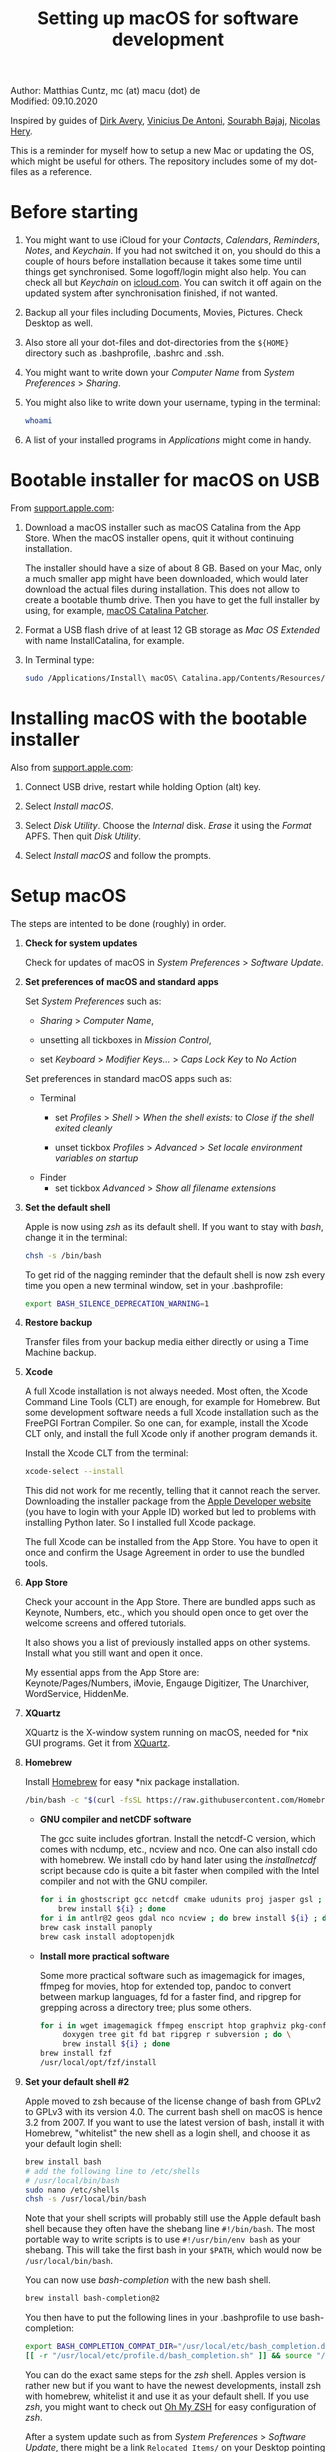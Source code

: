 # C-c C-e  for export within Emacs
#+OPTIONS: toc:nil
#+TITLE: Setting up macOS for software development

Author: Matthias Cuntz, mc (at) macu (dot) de\\
Modified: 09.10.2020

Inspired by guides of [[https://medium.com/faun/zero-to-hero-set-up-your-mac-for-software-development-919ede3df83b][Dirk Avery]], [[https://medium.com/better-programming/setting-up-your-mac-for-web-development-in-2020-659f5588b883][Vinicius De Antoni]], [[https://sourabhbajaj.com/mac-setup/][Sourabh Bajaj]], [[https://github.com/nicolashery/mac-dev-setup][Nicolas Hery]].

This is a reminder for myself how to setup a new Mac or updating the OS, which might be useful for others. The repository includes some of my dot-files as a reference.

* Before starting
  1. You might want to use iCloud for your /Contacts/, /Calendars/, /Reminders/, /Notes/, and /Keychain/. If you had not switched it on, you should do this a couple of hours before installation because it takes some time until things get synchronised. Some logoff/login might also help. You can check all but /Keychain/ on [[https://www.icloud.com][icloud.com]]. You can switch it off again on the updated system after synchronisation finished, if not wanted.

  2. Backup all your files including Documents, Movies, Pictures. Check Desktop as well.

  3. Also store all your dot-files and dot-directories from the =${HOME}= directory such as .bash\under{}profile, .bashrc and .ssh.

  4. You might want to write down your /Computer Name/ from /System Preferences/ > /Sharing/.

  5. You might also like to write down your username, typing in the terminal:

     #+BEGIN_SRC bash
         whoami
     #+END_SRC

  6. A list of your installed programs in /Applications/ might come in handy.


* Bootable installer for macOS on USB
  From [[https://support.apple.com/en-us/HT201372][support.apple.com]]:
  1. Download a macOS installer such as macOS Catalina from the App Store. When the macOS installer opens, quit it without continuing installation.

     The installer should have a size of about 8 GB. Based on your Mac, only a much smaller app might have been downloaded, which would later download the actual files during installation. This does not allow to create a bootable thumb drive. Then you have to get the full installer by using, for example, [[https://wccftech.com/how-to/how-to-download-macos-catalina-installer/][macOS Catalina Patcher]].

  1. Format a USB flash drive of at least 12 GB storage as /Mac OS Extended/ with name InstallCatalina, for example.

  1. In Terminal type:

     #+BEGIN_SRC bash
         sudo /Applications/Install\ macOS\ Catalina.app/Contents/Resources/createinstallmedia --volume /Volumes/InstallCatalina
     #+END_SRC


* Installing macOS with the bootable installer
  Also from [[https://support.apple.com/en-us/HT201372][support.apple.com]]:
  1. Connect USB drive, restart while holding Option (alt) key.

  1. Select /Install macOS/.

  1. Select /Disk Utility/. Choose the /Internal/ disk. /Erase/ it using the /Format/ APFS. Then quit /Disk Utility/.

  1. Select /Install macOS/ and follow the prompts.


* Setup macOS
  The steps are intented to be done (roughly) in order.
  1. *Check for system updates*

      Check for updates of macOS in /System Preferences/ > /Software Update/.

  1. *Set preferences of macOS and standard apps*

     Set /System Preferences/ such as:
     - /Sharing/ > /Computer Name/,

     - unsetting  all tickboxes in /Mission Control/,

     - set /Keyboard/ > /Modifier Keys.../ > /Caps Lock Key/ to /No Action/

     Set preferences in standard macOS apps such as:
     - Terminal
       + set /Profiles/ > /Shell/ > /When the shell exists:/ to /Close if the shell exited cleanly/

       + unset tickbox /Profiles/ > /Advanced/ > /Set locale environment variables on startup/

     - Finder
       + set tickbox /Advanced/ > /Show all filename extensions/

  1. *Set the default shell*

     Apple is now using /zsh/ as its default shell. If you want to stay with /bash/, change it in the terminal:

     #+BEGIN_SRC bash
         chsh -s /bin/bash
     #+END_SRC

     To get rid of the nagging reminder that the default shell is now zsh every time you open a new terminal window, set in your .bash\under{}profile:

     #+BEGIN_SRC bash
         export BASH_SILENCE_DEPRECATION_WARNING=1
     #+END_SRC

  1. *Restore backup*

     Transfer files from your backup media either directly or using a Time Machine backup.

  1. *Xcode*

     A full Xcode installation is not always needed. Most often, the Xcode Command Line Tools (CLT) are enough, for example for Homebrew. But some development software needs a full Xcode installation such as the FreePGI Fortran Compiler. So one can, for example, install the Xcode CLT only, and install the full Xcode only if another program demands it.

     Install the Xcode CLT from the terminal:

     #+BEGIN_SRC bash
         xcode-select --install
     #+END_SRC

     This did not work for me recently, telling that it cannot reach the server. Downloading the installer package from the [[https://developer.apple.com/download/more/?=command%20line%20tools][Apple Developer website]] (you have to login with your Apple ID) worked but led to problems with installing Python later. So I installed full Xcode package.

     The full Xcode can be installed from the App Store. You have to open it once and confirm the Usage Agreement in order to use the bundled tools.

  1. *App Store*

     Check your account in the App Store. There are bundled apps such as Keynote, Numbers, etc., which you should open once to get over the welcome screens and offered tutorials.

     It also shows you a list of previously installed apps on other systems. Install what you still want and open it once.

     My essential apps from the App Store are:\\
     Keynote/Pages/Numbers, iMovie, Engauge Digitizer, The Unarchiver, WordService, HiddenMe.

  1. *XQuartz*

     XQuartz is the X-window system running on macOS, needed for \ast{}nix GUI programs. Get it from [[http://xquartz.macosforge.org/][XQuartz]].

  1. *Homebrew*

     Install [[http://brew.sh][Homebrew]] for easy \ast{}nix package installation.

     #+BEGIN_SRC bash
         /bin/bash -c "$(curl -fsSL https://raw.githubusercontent.com/Homebrew/install/master/install.sh)"
     #+END_SRC

     - *GNU compiler and netCDF software*

       The gcc suite includes gfortran. Install the netcdf-C version, which comes with ncdump, etc., ncview and nco. One can also install cdo with homebrew. We install cdo by hand later using the /install\under{}netcdf/ script because cdo is quite a bit faster when compiled with the Intel compiler and not with the GNU compiler.

       #+BEGIN_SRC bash
           for i in ghostscript gcc netcdf cmake udunits proj jasper gsl ; do \
               brew install ${i} ; done
           for i in antlr@2 geos gdal nco ncview ; do brew install ${i} ; done
           brew cask install panoply
           brew cask install adoptopenjdk
       #+END_SRC

     - *Install more practical software*

       Some more practical software such as imagemagick for images, ffmpeg for movies, htop for extended top, pandoc to convert between markup languages, fd for a faster find, and ripgrep for grepping across a directory tree; plus some others.

       #+BEGIN_SRC bash
           for i in wget imagemagick ffmpeg enscript htop graphviz pkg-config pandoc \
                doxygen tree git fd bat ripgrep r subversion ; do \
                brew install ${i} ; done
           brew install fzf
           /usr/local/opt/fzf/install
       #+END_SRC

  1. *Set your default shell #2*

     Apple moved to zsh because of the license change of bash from GPLv2 to GPLv3 with its version 4.0. The current bash shell on macOS is hence 3.2 from 2007. If you want to use the latest version of bash, install it with Homebrew, "whitelist" the new shell as a login shell, and choose it as your default login shell:

     #+BEGIN_SRC bash
         brew install bash
         # add the following line to /etc/shells
         # /usr/local/bin/bash
         sudo nano /etc/shells
         chsh -s /usr/local/bin/bash
     #+END_SRC

     Note that your shell scripts will probably still use the Apple default bash shell because they often have the shebang line =#!/bin/bash=. The most portable way to write scripts is to use =#!/usr/bin/env bash= as your shebang. This will take the first bash in your =$PATH=, which would now be =/usr/local/bin/bash=.

     You can now use /bash-completion/ with the new bash shell.

     #+BEGIN_SRC bash
         brew install bash-completion@2
     #+END_SRC

     You then have to put the following lines in your .bash\under{}profile to use bash-completion:

     #+BEGIN_SRC bash
         export BASH_COMPLETION_COMPAT_DIR="/usr/local/etc/bash_completion.d"
         [[ -r "/usr/local/etc/profile.d/bash_completion.sh" ]] && source "/usr/local/etc/profile.d/bash_completion.sh"
     #+END_SRC

     You can do the exact same steps for the /zsh/ shell. Apples version is rather new but if you want to have the newest developments, install zsh with homebrew, whitelist it and use it as your default shell. If you use /zsh/, you might want to check out [[https://ohmyz.sh][Oh My ZSH]] for easy configuration of /zsh/.

     After a system update such as from /System Preferences/ > /Software Update/, there might be a link =Relocated Items/= on your Desktop pointing to =/Users/Shared/Relocated Items=. This is a copy of the changed =/etc/shells=. As long as Apple does not modify =/etc/shells= during an update, the edited version stays untouched, though. One can safely delete the link on the Desktop and also the directory under =/Users/Shared=. It does not hurt to do a =cat /etc/shells= in the terminal before, checking that your edits are still there.

  1. *Emacs*

     I used to use [[http://aquamacs.org][Aquamacs]], but use [[https://www.spacemacs.org][Spacemacs]] now. The latter is very fast, but has a steep learning curve. At the moment I am not using the two most praised modes: helm and evil. I also needed quite some configuration in the =dotspacemacs/user-config= section of .spacemacs.

     To install Spacemacs:

     #+BEGIN_SRC bash
         brew tap d12frosted/emacs-plus
         brew install emacs-plus
         sudo ln -s /usr/local/opt/emacs-plus@27/Emacs.app /Applications
     #+END_SRC

     And if you changed from another Emacs:

     #+BEGIN_SRC bash
         cd ${HOME}
         if [[ -f .emacs ]] ; then mv .emacs .emacs.bak ; fi
         if [[ -d .emacs.d ]] ; then mv .emacs.d .emacs.d.bak ; fi
         git clone https://github.com/syl20bnr/spacemacs ~/.emacs.d
     #+END_SRC

     I also installed the font [[https://github.com/adobe-fonts/source-code-pro][Source Code Pro]] by cloning the repository and dragging the OTF folder into Font Book.

     I immediately installed aspell for spell checking within Spacemacs.

     #+BEGIN_SRC bash
         brew install aspell
     #+END_SRC

  1. *LaTeX*

     One can download from [[https://tug.org/mactex/][MacTeX]] or use a homebrew cask. I have chosen homebrew's cask this time because I use the BasicTeX installation and I hope that homebrew will handle the update between years, which is always a hassle otherwise. The full MacTex installation including all GUIs and programs is:

     #+BEGIN_SRC bash
         brew cask install mactex
     #+END_SRC

     The minimal LaTeX installation is:

     #+BEGIN_SRC bash
         brew cask install basictex
     #+END_SRC

     If you chose BasicTeX, then some common LaTeX packages can be installed with:

     #+BEGIN_SRC bash
         sudo tlmgr update --self ; \
         for i in \
             wasysym german titlesec wasy elsarticle \
             supertabular lineno helvetic textpos multirow subfigure appendix lipsum \
             dinbrief a0poster wallpaper collection-fontsrecommended dvipng kastrup \
             boondox newtx type1cm ucs dvipng a0poster floatflt enumitem lastpage \
             hyphenat footmisc chemfig units ntheorem algorithms cleveref a4wide \
             lettrine mdframed needspace preprint xifthen ifmtarg algorithmicx \
             changepage sidecap sttools marginnote draftwatermark everypage fontinst \
             fltpoint tabfigures mnsymbol mdsymbol collection-fontutils fontaxes was \
             pdfcrop latexmk fncychap tabulary varwidth framed capt-of \
             makecell xstring moreverb wrapfig adjustbox collectbox threeparttable \
             capt-of \
             ; do sudo tlmgr install ${i} ; done
     #+END_SRC

  1. *Freeware*

     Some essential Freeware for me:
     - [[http://www.freemacsoft.net/appcleaner/][AppCleaner]], for removing apps and all their traces,

     - [[https://acrobat.adobe.com/us/en/acrobat/pdf-reader.html][Adobe Reader]], because Preview has problems with some PDFs,

     - [[https://www.mozilla.org/en-US/firefox/all/][Firefox Developer Edition]], Safari is not always supported. [[https://www.google.com/chrome/][Chrome]] is probably the most supported browser. I use [[https://www.opera.com][Opera]] as my standard browser at the moment,

     - [[http://www.chachatelier.fr/latexit/][LaTeXiT]], exporting LaTeX equations as graphics,

     - [[https://rectangleapp.com][Rectangle]], moving windows with keystrokes.

     - [[http://www.skype.com/en/][Skype]], video calls,

     - [[https://www.sourcetreeapp.com][SourceTree]], git GUI originally for bitbucket but works with other git repositories as well.

     - [[https://www.spotify.com/][Spotify]], streaming music,

     - [[http://www.videolan.org/vlc/][VLC]], video player for all formats,

     Other less essential Freeware that I use:
     - [[https://www.pgroup.com/products/community.htm][FreePGI Fortran compiler]], which needs a full /Xcode/ installation,

     - [[https://www.deepl.com/app][DeepL]], like /Google Translate/.

  1. *Myriad Pro*

     I like the Myriad Pro font and AGU journals currently use it. The Myriad Pro font comes with the Adobe Acrobat Reader.

     To install for non-LaTeX programs, one can install in Font Book the four /otf/-files from the directory '/Applications/Adobe Acrobat Reader DC.app/Contents/Resources/Resource/Font'.

     An extended set of glyphs are given in the zip file 'MyriadPro.zip':\\
     unzip MyriadPro.zip and drag the folder with the .otf files into Font Book.

     To install Myriad Pro for LaTeX, using the Adobe fonts, one can launch the following commands in terminal:

     #+BEGIN_SRC bash
         for i in fontinst fltpoint tabfigures mnsymbol mdsymbol collection-fontutils ; do \
             sudo tlmgr install ${i} ; done
         git clone https://github.com/sebschub/FontPro.git
         cd FontPro
         mkdir otf
         FONT=MyriadPro
         cp "/Applications/Adobe Acrobat Reader DC.app/Contents/Resources/Resource/Font/"${FONT}*.otf otf/
         ./scripts/makeall ${FONT}
         echo y | sudo ./scripts/install
         sudo updmap-sys --enable Map=${FONT}.map
         sudo -H mktexlsr
         kpsewhich ${FONT}.map
         cd ..
         \rm -fr FontPro
     #+END_SRC

  1. *Python*

     macOS Catalina (10.15) still comes with Python version 2.7.16 as its default version. Official support for Python 2 has ended Januar 2020. So you want to install Python 3. Installation of Python versions can be a real mess at times, as noted by [[https://xkcd.com/1987/][XKCD]]:

     #+ATTR_HTML: :alt Python path on my system :align center :width 300 :height 300
     [[https://imgs.xkcd.com/comics/python_environment.png]]

     So I am using /pyenv/ now, and if I am motivated also /pyenv-virtualenvwrapper/. See the great article [[https://medium.com/faun/pyenv-multi-version-python-development-on-mac-578736fb91aa][pyenv: Multi-version Python development on Mac]] by Dirk Avery.

     To install pyenv with homebrew:

     #+BEGIN_SRC bash
         brew install pyenv
         brew install openssl readline sqlite3 xz zlib
     #+END_SRC

     You have to set the following in your .bash\under{}profile so that the shell always finds the currently chosen Python version as first entry.

     #+BEGIN_SRC bash
         export PYENV_ROOT="${HOME}/.pyenv"
         export PATH=${PYENV_ROOT}/bin:${PATH}
         if command -v pyenv 1>/dev/null 2>&1 ; then eval "$(pyenv init -)" ; fi
     #+END_SRC

     - *pyenv 101*

       After starting a new shell, for example by doing =exec ${SHELL}=, you can start installing and using different Python versions:

       #+BEGIN_SRC bash
           pyenv install --list
           pyenv install 3.8.3
           pyenv rehash
           pyenv global 3.8.3
       #+END_SRC

       Remember that you always have to rehash after you installed a new version.

       Try to rehash first if a problem occurs with /pyenv/. For example, some new homebrew packages might upgrade /pyenv/ as well. Then you get an error such as

       #+BEGIN_SRC bash
           /Users/cuntz/.pyenv/shims/python: line 21:
           /usr/local/Cellar/pyenv/1.2.19/libexec/pyenv:
           No such file or directory
       #+END_SRC

       =pyenv rehash= resolves the issue.

       Note that I install Python versions as:

       #+BEGIN_SRC bash
           env PYTHON_CONFIGURE_OPTS="--enable-framework" pyenv install 3.8.3
           pyenv rehash
           pyenv global 3.8.3
       #+END_SRC

       because I use /wxPython/ sometimes, which needs Python to be framework. See the [[https://github.com/pyenv/pyenv/wiki][pyenv wiki]].

       It is also possible that your Python version installed with /pyenv/ might clash with Apple's Tcl/Tk library. This gives in the best case a deprecation warning like:

       #+BEGIN_SRC bash
           DEPRECATION WARNING: The system version of Tk is deprecated and
           may be removed in a future release. Please don't rely on it.
           Set TK_SILENCE_DEPRECATION=1 to suppress this warning.
       #+END_SRC

       if you want to use the /tkinter/ module. You have to install /tcl-tk/ from homebrew first and then reinstall Python:

       #+BEGIN_SRC bash
           brew install tcl-tk
           pyenv uninstall 3.8.3
           pyenv rehash
           env PYTHON_CONFIGURE_OPTS="--with-tcltk-includes='-I/usr/local/opt/tcl-tk/include' \
               --with-tcltk-libs='-L/usr/local/opt/tcl-tk/lib -ltcl8.6 -ltk8.6' \
               --enable-framework" pyenv install 3.8.3
           pyenv rehash
       #+END_SRC

       Note that /tcl-tk/ is keg-only in homebrew. =env= allows using the homebrew version with Python while not interfering with macOS provided Tcl/Tk installation.

       /pyenv/ provides also /anaconda/ and /miniconda/, with which you can use conda environments:

       #+BEGIN_SRC bash
           pyenv install miniconda3-4.7.12
           pyenv rehash
           pyenv shell miniconda3-4.7.12
           conda create --name testproject
           conda activate testproject
       #+END_SRC

       You can then install (conda and pip) packages in the testproject:

       #+BEGIN_SRC bash
           conda install numpy scipy matplotlib
       #+END_SRC

       To return to the default Python version:

       #+BEGIN_SRC bash
           conda deactivate
           pyenv shell --unset
       #+END_SRC

       If git tells /gettext not found/ after installing anaconda/miniconda, see [[https://github.com/nicolashery/mac-dev-setup][Nicolas Hery]].

       You can also use virtual environments with /pyenv/:

       #+BEGIN_SRC bash
           pyenv-virtualenvwrapper
       #+END_SRC

       You have to put the following in your .bash\under{}profile:

       #+BEGIN_SRC bash
           if which pyenv-virtualenv-init > /dev/null; then eval "$(pyenv virtualenv-init -)"; fi
       #+END_SRC

       Virtual environments can then be created as:

       #+BEGIN_SRC bash
           pyenv virtualenv 3.8.3 testproject
           pyenv activate testproject
           pyenv install ipython
       #+END_SRC

       This virtual environments can then be used just as any installed Python version with /pyenv/.

     - *Essential Python packages*

       Anaconda comes with hundreds of packages. I tend to use either an official Python version or miniconda and install my essential packages with pip or conda. These are currently in my main environment:\\
       numpy, scipy, matplotlib, cartopy, basemap, seaborn, ipython, jupyter, pandas, netcdf4, statsmodels, scikit-learn, xlrd, mpi4py, schwimmbad, tqdm, xarray, numexpr, bottleneck, wxpython, sphinx, sphinx\under{}rtd\under{}theme, numpydoc, pytest, pytest-cov, flake8, gdal, f90nml, bs4

       and mostly this subset in the virtual environments:\\
       numpy, scipy, matplotlib, seaborn, ipython, pandas, netcdf4, xlrd, flake8

       You would have to source your .bash\under{}profile again if you do this just after installing pyenv.

       #+BEGIN_SRC bash
           # essential subset
           for i in numpy scipy matplotlib seaborn ipython pandas netcdf4 xlrd flake8 ; do \
               pip install ${i} ; done
           # other standard packages
           for i in cartopy jupyter statsmodels scikit-learn schwimmbad tqdm xarray numexpr \
               bottleneck wxpython sphinx sphinx_rtd_theme numpydoc pytest pytest-cov \
               f90nml bs4 ; do \
               pip install ${i} ; done
           # install basemap directly from github
           pip install https://github.com/matplotlib/basemap/archive/master.zip
           # gdal needs to know the installed gdal version
           pip install GDAL==$(gdal-config --version) \
               --global-option=build_ext --global-option="-I/usr/local/include"
           # mpi4py will be installed after installing openmpi later
       #+END_SRC

       Replace /pip/ with /conda/ if using conda environments. There is also a conda package for basemap.

  1. *locate*

     Create locate database so that you can search files with the locate command:

     #+BEGIN_SRC bash
         sudo launchctl load -w /System/Library/LaunchDaemons/com.apple.locate.plist
     #+END_SRC

  1. *Payware*

     Install Payware, which is for me:
     - Microsoft Office,

     - [[https://www.antidote.info/en][Antidote]], spell and grammar checker for English and French,

     - [[http://www.papersapp.com/mac/][Papers]], reference manager,

     - [[http://www.nag.co.uk/downloads/npdownloads.asp][NAG compiler]], very meticulous Fortran compiler,

     - [[https://software.intel.com/en-us/parallel-studio-xe][Intel compiler]], C/C++/Fortran compiler producing very fast code,

     - [[https://www.cyberghostvpn.com/][CyberGhost]], VPN client,

     - [[https://www.harrisgeospatial.com/Software-Technology/IDL][IDL]], interactive data language.

  1. *Additional software*

     Install additional software from you institution or similar such as VPN clients, cloud services, etc. For INRAE this is: Symantec Antivirus, GlobalProtect VPN, StorageMadeEasy.

  1. *netcdf4\under{}fortran and openmpi development packages*

     Use the script [[https://github.com/mcuntz/install_netcdf][install\under{}netcdf]] to install netcdf4\under{}fortran and openmpi development packages for different Fortran compilers. The script is well documented and we just describe the general steps.
     - Look for the latest version numbers of netcdf4\under{}fortran and openmpi (addresses are given in install\under{}netcdf) and set them below /donetcdf4\under{}fortran/ and /doopenmpi/.

     - Set both /donetcdf4\under{}fortran/ and /doopenmpi/ to 1.

     - Check that ~prefix=/usr/local~.

     - Set Fortran compiler, e.g. ~fortran_compilers="gfortran"~.

     - For PGI, you also have to set the ~pgipath~.

     After having installed openmpi, one can also install mpi4py in python:

     #+BEGIN_SRC bash
         env MPICC=/usr/local/openmpi-4.0.4-gfortran/bin/mpicc pip install mpi4py
     #+END_SRC

  1. *cdo*

     hdf5 from homebrew is not thread-safe so cdo will need the -L flag if piping.

     #+BEGIN_SRC bash
         alias cdo="cdo -L"
     #+END_SRC

     Also Apple's clang is not yet OpenMP-enabled so that cdo will not use OpenMP. cdo is running also much faster when compiled with Intel.

     *ToDo*

     So I install cdo using the [[https://github.com/mcuntz/install_netcdf][install\under{}netcdf]] script. One will need to add OpenMP to the CFLAGS: ~CFLAGS=-fopenmp~ (-fopenmp for gfortran and ifort, -openmp for nagfor and pgfortran, -qopenmp for others).
